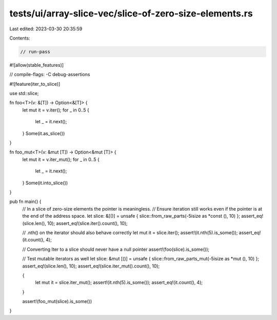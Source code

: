 tests/ui/array-slice-vec/slice-of-zero-size-elements.rs
=======================================================

Last edited: 2023-03-30 20:35:59

Contents:

.. code-block:: rs

    // run-pass
#![allow(stable_features)]

// compile-flags: -C debug-assertions

#![feature(iter_to_slice)]

use std::slice;

fn foo<T>(v: &[T]) -> Option<&[T]> {
    let mut it = v.iter();
    for _ in 0..5 {
        let _ = it.next();
    }
    Some(it.as_slice())
}

fn foo_mut<T>(v: &mut [T]) -> Option<&mut [T]> {
    let mut it = v.iter_mut();
    for _ in 0..5 {
        let _ = it.next();
    }
    Some(it.into_slice())
}

pub fn main() {
    // In a slice of zero-size elements the pointer is meaningless.
    // Ensure iteration still works even if the pointer is at the end of the address space.
    let slice: &[()] = unsafe { slice::from_raw_parts(-5isize as *const (), 10) };
    assert_eq!(slice.len(), 10);
    assert_eq!(slice.iter().count(), 10);

    // .nth() on the iterator should also behave correctly
    let mut it = slice.iter();
    assert!(it.nth(5).is_some());
    assert_eq!(it.count(), 4);

    // Converting Iter to a slice should never have a null pointer
    assert!(foo(slice).is_some());

    // Test mutable iterators as well
    let slice: &mut [()] = unsafe { slice::from_raw_parts_mut(-5isize as *mut (), 10) };
    assert_eq!(slice.len(), 10);
    assert_eq!(slice.iter_mut().count(), 10);

    {
        let mut it = slice.iter_mut();
        assert!(it.nth(5).is_some());
        assert_eq!(it.count(), 4);
    }

    assert!(foo_mut(slice).is_some())
}



